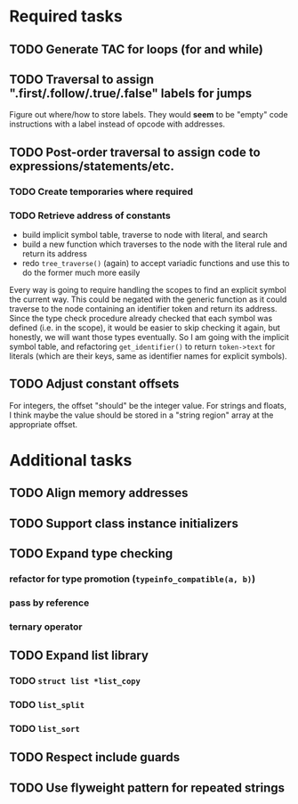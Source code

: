 * Required tasks
** TODO Generate TAC for loops (for and while)
** TODO Traversal to assign ".first/.follow/.true/.false" labels for jumps
Figure out where/how to store labels. They would *seem* to be "empty"
code instructions with a label instead of opcode with addresses.
** TODO Post-order traversal to assign code to expressions/statements/etc.
*** TODO Create temporaries where required
*** TODO Retrieve address of constants
- build implicit symbol table, traverse to node with literal, and search
- build a new function which traverses to the node with the literal
  rule and return its address
- redo =tree_traverse()= (again) to accept variadic functions and use
  this to do the former much more easily

Every way is going to require handling the scopes to find an explicit
symbol the current way. This could be negated with the generic
function as it could traverse to the node containing an identifier
token and return its address. Since the type check procedure already
checked that each symbol was defined (i.e. in the scope), it would be
easier to skip checking it again, but honestly, we will want those
types eventually. So I am going with the implicit symbol table, and
refactoring =get_identifier()= to return =token->text= for literals
(which are their keys, same as identifier names for explicit symbols).

** TODO Adjust constant offsets
For integers, the offset "should" be the integer value. For strings
and floats, I think maybe the value should be stored in a "string
region" array at the appropriate offset.
* Additional tasks
** TODO Align memory addresses
** TODO Support class instance initializers
** TODO Expand type checking
*** refactor for type promotion (=typeinfo_compatible(a, b)=)
*** pass by reference
*** ternary operator
** TODO Expand list library
*** TODO =struct list *list_copy=
*** TODO =list_split=
*** TODO =list_sort=
** TODO Respect include guards
** TODO Use flyweight pattern for repeated strings
